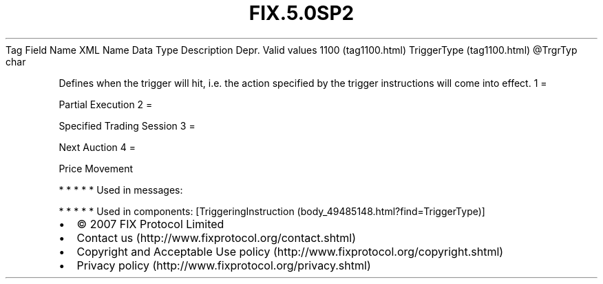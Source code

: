 .TH FIX.5.0SP2 "" "" "Tag #1100"
Tag
Field Name
XML Name
Data Type
Description
Depr.
Valid values
1100 (tag1100.html)
TriggerType (tag1100.html)
\@TrgrTyp
char
.PP
Defines when the trigger will hit, i.e. the action specified by the
trigger instructions will come into effect.
1
=
.PP
Partial Execution
2
=
.PP
Specified Trading Session
3
=
.PP
Next Auction
4
=
.PP
Price Movement
.PP
   *   *   *   *   *
Used in messages:
.PP
   *   *   *   *   *
Used in components:
[TriggeringInstruction (body_49485148.html?find=TriggerType)]

.PD 0
.P
.PD

.PP
.PP
.IP \[bu] 2
© 2007 FIX Protocol Limited
.IP \[bu] 2
Contact us (http://www.fixprotocol.org/contact.shtml)
.IP \[bu] 2
Copyright and Acceptable Use policy (http://www.fixprotocol.org/copyright.shtml)
.IP \[bu] 2
Privacy policy (http://www.fixprotocol.org/privacy.shtml)
